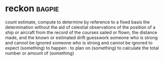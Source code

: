 * reckon :bagpie:
count
estimate, compute
to determine by reference to a fixed basis
the determination without the aid of celestial observations of the position of a ship or aircraft from the record of the courses sailed or flown, the distance made, and the known or estimated drift
guesswork
someone who is strong and cannot be ignored
someone who is strong and cannot be ignored
to expect (something) to happen : to plan on (something)
to calculate the total number or amount of (something)
